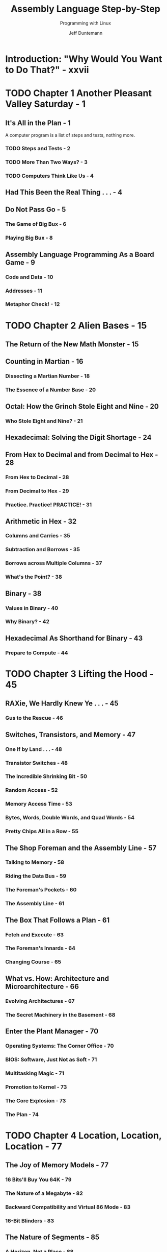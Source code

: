 #+TITLE: Assembly Language Step-by-Step
#+SUBTITLE: Programming with Linux
#+VERSION: 3rd
#+AUTHOR: Jeff Duntemann
#+STARTUP: entitiespretty

* Introduction: "Why Would You Want to Do That?" - xxvii
* TODO Chapter 1 Another Pleasant Valley Saturday - 1
** It's All in the Plan - 1
   A computer program is a list of steps and tests, nothing more.

*** TODO Steps and Tests - 2
*** TODO More Than Two Ways? - 3
*** TODO Computers Think Like Us - 4

** Had This Been the Real Thing . . . - 4
** Do Not Pass Go - 5
*** The Game of Big Bux - 6
*** Playing Big Bux - 8

** Assembly Language Programming As a Board Game - 9
*** Code and Data - 10
*** Addresses - 11
*** Metaphor Check! - 12

* TODO Chapter 2 Alien Bases - 15
** The Return of the New Math Monster - 15
** Counting in Martian - 16
*** Dissecting a Martian Number - 18
*** The Essence of a Number Base - 20

** Octal: How the Grinch Stole Eight and Nine - 20
*** Who Stole Eight and Nine? - 21

** Hexadecimal: Solving the Digit Shortage - 24
** From Hex to Decimal and from Decimal to Hex - 28
*** From Hex to Decimal - 28
*** From Decimal to Hex - 29
*** Practice. Practice! PRACTICE! - 31

** Arithmetic in Hex - 32
*** Columns and Carries - 35
*** Subtraction and Borrows - 35
*** Borrows across Multiple Columns - 37
*** What's the Point? - 38

** Binary - 38
*** Values in Binary - 40
*** Why Binary? - 42

** Hexadecimal As Shorthand for Binary - 43
*** Prepare to Compute - 44

* TODO Chapter 3 Lifting the Hood - 45
** RAXie, We Hardly Knew Ye . . . - 45
*** Gus to the Rescue - 46

** Switches, Transistors, and Memory - 47
*** One If by Land . . . - 48
*** Transistor Switches - 48
*** The Incredible Shrinking Bit - 50
*** Random Access - 52
*** Memory Access Time - 53
*** Bytes, Words, Double Words, and Quad Words - 54
*** Pretty Chips All in a Row - 55

** The Shop Foreman and the Assembly Line - 57
*** Talking to Memory - 58
*** Riding the Data Bus - 59
*** The Foreman's Pockets - 60
*** The Assembly Line - 61

** The Box That Follows a Plan - 61
*** Fetch and Execute - 63
*** The Foreman's Innards - 64
*** Changing Course - 65

** What vs. How: Architecture and Microarchitecture - 66
*** Evolving Architectures - 67
*** The Secret Machinery in the Basement - 68

** Enter the Plant Manager - 70
*** Operating Systems: The Corner Office - 70
*** BIOS: Software, Just Not as Soft - 71
*** Multitasking Magic - 71
*** Promotion to Kernel - 73
*** The Core Explosion - 73
*** The Plan - 74

* TODO Chapter 4 Location, Location, Location - 77
** The Joy of Memory Models - 77
*** 16 Bits'll Buy You 64K - 79
*** The Nature of a Megabyte - 82
*** Backward Compatibility and Virtual 86 Mode - 83
*** 16-Bit Blinders - 83

** The Nature of Segments - 85
*** A Horizon, Not a Place - 88
*** Making 20-Bit Addresses out of 16-Bit Registers - 88

** 16-Bit and 32-Bit Registers - 90
*** General-Purpose Registers - 91
*** Register Halves - 93
*** The Instruction Pointer - 95
*** The Flags Register - 96

** The Three Major Assembly Programming Models - 96
*** Real Mode Flat Model - 97
*** Real Mode Segmented Model - 99
*** Protected Mode Flat Model - 101

** What Protected Mode Won't Let Us Do Anymore - 104
*** Memory-Mapped Video - 104
*** Direct Access to Port Hardware - 105
*** Direct Calls into the BIOS - 106

** Looking Ahead: 64-Bit "Long Mode" - 106
*** 64-Bit Memory: What May Be Possible Someday vs. What We Can Do Now - 107

* TODO Chapter 5  The Right to Assemble - 109
** Files and What's Inside Them - 110
*** Binary Files vs. Text Files - 111
*** Looking at File Internals with the Bless Editor - 112
*** Interpreting Raw Data - 116
*** "Endianness" - 117

** Text In, Code Out - 121
*** Assembly Language - 121
*** Comments - 124
*** Beware "Write-Only" Source Code! - 124
*** Object Code and Linkers - 125
*** Relocatability - 128

** The Assembly Language Development Process - 128
*** The Discipline of Working Directories - 129
*** Editing the Source Code File - 131
*** Assembling the Source Code File - 131
*** Assembler Errors - 132
*** Back to the Editor - 133
*** Assembler Warnings - 134
*** Linking the Object Code File - 135
*** Linker Errors - 136
*** Testing the .EXE File - 136
*** Errors versus Bugs - 137
*** Are We There Yet? - 138
*** Debuggers and Debugging - 138

** Taking a Trip Down Assembly Lane - 139
*** Installing the Software - 139
*** Step 1: Edit the Program in an Editor - 142
*** Step 2: Assemble the Program with NASM - 143
*** Step 3: Link the Program with LD - 146
*** Step 4: Test the Executable File - 147
*** Step 5: Watch It Run in the Debugger - 147
*** Ready to Get Serious? - 153

* TODO Chapter 6 A Place to Stand, with Access to Tools - 155
** The Kate Editor - 157
*** Installing Kate - 157
*** Launching Kate - 158
*** Configuration - 160
*** Kate Sessions - 162
**** Creating a New Session - 162
**** Opening an Existing Session - 163
**** Deleting or Renaming Sessions - 163

*** Kate's File Management - 164
**** Filesystem Browser Navigation - 165
**** Adding a File to the Current Session - 165
**** Dropping a File from the Current Session - 166
**** Switching Between Session Files in the Editor - 166
**** Creating a Brand-New File - 166
**** Creating a Brand-New Folder on Disk - 166
**** Deleting a File from Disk (Move File to Trash) - 166
**** Reloading a File from Disk - 167
**** Saving All Unsaved Changes in Session Files - 167
**** Printing the File in the Editor Window - 167
**** Exporting a File As HTML - 167

*** Adding Items to the Toolbar - 167
*** Kate's Editing Controls - 168
**** Cursor Movement - 169
**** Bookmarks - 169
**** Selecting Text - 170
**** Searching the Text - 171
**** Using Search and Replace - 172

*** Using Kate While Programming - 172
**** Creating and Using Project Directories - 173
**** Focus! - 175

*** Linux and Terminals - 176
**** The Linux Console - 176
**** Character Encoding in Konsole - 177
**** The Three Standard Unix Files - 178
**** I/O Redirection - 180
**** Simple Text Filters - 182
**** Terminal Control with Escape Sequences - 183
**** So Why Not GUI Apps? - 185

*** Using Linux Make - 186
**** Dependencies - 187
**** When a File Is Up to Date - 189
**** Chains of Dependencies - 189
**** Invoking Make from Inside Kate - 191
**** Using Touch to Force a Build - 193

*** The Insight Debugger - 194
**** Running Insight - 195
**** Insight's Many Windows - 195
**** A Quick Insight Run-Through - 197
**** Pick Up Your Tools . . . - 200

* TODO Chapter 7 Following Your Instructions - 201
** Build Yourself a Sandbox - 201
*** A Minimal NASM Program - 202

** Instructions and Their Operands - 204
*** Source and Destination Operands - 204
*** Immediate Data - 205
*** Register Data - 207
*** Memory Data - 209
*** Confusing Data and Its Address - 210
*** The Size of Memory Data - 211
*** The Bad Old Days - 211

** Rally Round the Flags, Boys! - 212
*** Flag Etiquette - 215
*** Adding and Subtracting One with INC and DEC - 215
*** Watching Flags from Insight - 216
*** How Flags Change Program Execution - 218

** Signed and Unsigned Values - 221
*** Two's Complement and NEG - 221
*** Sign Extension and MOVSX - 224

** Implicit Operands and MUL - 225
*** MUL and the Carry Flag - 227
*** Unsigned Division with DIV - 228
*** The x86 Slowpokes - 229

** Reading and Using an Assembly Language Reference - 230
*** Memory Joggers for Complex Memories - 230
*** An Assembly Language Reference for Beginners - 231
*** Flags - 232

** NEG: Negate (Two’s Complement; i.e., Multiply by -1) - 233
*** Flags affected - 233
*** Legal forms - 233
*** Examples - 233
*** Notes - 233
*** Legal Forms - 234
*** Operand Symbols - 234
*** Examples - 235
*** Notes - 235
*** What's Not Here . . . - 235

* TODO Chapter 8 Our Object All Sublime - 237
** The Bones of an Assembly Language Program - 237
*** The Initial Comment Block - 239
*** The .data Section - 240
*** The .bss Section - 240
*** The .text Section - 241
*** Labels - 241
*** Variables for Initialized Data - 242
*** String Variables - 242
*** Deriving String Length with EQU and $ - 244

** Last In, First Out via the Stack - 246
*** Five Hundred Plates per Hour - 246
*** Stacking Things Upside Down - 248
*** Push-y Instructions - 249
*** POP Goes the Opcode - 251
*** Storage for the Short Term - 253

** Using Linux Kernel Services Through INT80 - 254
*** An Interrupt That Doesn’t Interrupt Anything - 254
*** Getting Home Again - 259
*** Exiting a Program via INT 80h - 260
*** Software Interrupts versus Hardware Interrupts - 261
*** INT 80h and the Portability Fetish - 262

** Designing a Non-Trivial Program - 264
*** Defining the Problem - 264
*** Starting with Pseudo-code - 265
*** Successive Refinement - 266
*** Those Inevitable "Whoops!" Moments - 270
*** Scanning a Buffer - 271
*** "Off By One" Errors - 273
*** Going Further - 277

* TODO Chapter 9 Bits, Flags, Branches, and Tables - 279
** Bits Is Bits (and Bytes Is Bits) - 279
*** Bit Numbering - 280
*** "It's the Logical Thing to Do, Jim. . ." - 280
*** The AND Instruction - 281
*** Masking Out Bits - 282
*** The OR Instruction - 283
*** The XOR Instruction - 284
*** The NOT Instruction - 285
*** Segment Registers Don’t Respond to Logic! - 285

** Shifting Bits - 286
*** Shift By What? - 286
*** How Bit Shifting Works - 287
*** Bumping Bits into the Carry Flag - 287
*** The Rotate Instructions - 288
*** Setting a Known Value into the Carry Flag - 289

** Bit-Bashing in Action - 289
*** Splitting a Byte into Two Nybbles - 292
*** Shifting the High Nybble into the Low Nybble - 293
*** Using a Lookup Table - 293
*** Multiplying by Shifting and Adding - 295

** Flags, Tests, and Branches - 298
*** Unconditional Jumps - 298
*** Conditional Jumps - 299
*** Jumping on the Absence of a Condition - 300
*** Flags - 301
*** Comparisons with CMP - 301
*** A Jungle of Jump Instructions - 302
*** "Greater Than" Versus "Above" - 303
*** Looking for 1-Bits with TEST - 304
*** Looking for 0 Bits with BT - 306

** Protected Mode Memory Addressing in Detail - 307
*** Effective Address Calculations - 308
*** Displacements - 309
*** Base + Displacement Addressing - 310
*** Base + Index Addressing - 310
*** Index × Scale + Displacement Addressing - 312
*** Other Addressing Schemes - 313
*** LEA: The Top-Secret Math Machine - 315
*** The Burden of 16-Bit Registers - 317

** Character Table Translation - 318
*** Translation Tables - 318
*** Translating with MOV or XLAT - 320

** Tables Instead of Calculations - 325

* TODO Chapter 10 Dividing and Conquering - 327
** Boxes within Boxes - 328
*** Procedures As Boxes for Code - 329

** Calling and Returning - 336
*** Calls within Calls - 338
*** The Dangers of Accidental Recursion - 340
*** A Flag Etiquette Bug to Beware Of - 341
*** Procedures and the Data They Need - 342
*** Saving the Caller's Registers - 343
*** Local Data - 346
*** More Table Tricks - 347
*** Placing Constant Data in Procedure Definitions - 349

** Local Labels and the Lengths of Jumps - 350
*** "Forcing" Local Label Access - 353
*** Short, Near, and Far Jumps - 354

** Building External Procedure Libraries - 355
*** Global and External Declarations - 356
*** The Mechanics of Globals and Externals - 357
*** Linking Libraries into Your Programs - 365
*** The Dangers of Too Many Procedures and Too Many Libraries - 366

** The Art of Crafting Procedures - 367
*** Maintainability and Reuse - 367
*** Deciding What Should Be a Procedure - 368
*** Use Comment Headers! - 370

** Simple Cursor Control in the Linux Console - 371
*** Console Control Cautions - 377

** Creating and Using Macros - 378
*** The Mechanics of Macro Definition - 379
*** Defining Macros with Parameters - 385
*** The Mechanics of Invoking Macros - 386
*** Local Labels Within Macros - 387
*** Macro Libraries As Include Files - 388
*** Macros versus Procedures: Pros and Cons - 389

* TODO Chapter 11 Strings and Things - 393
** The Notion of an Assembly Language String - 393
*** Turning Your "String Sense" Inside-Out - 394
*** Source Strings and Destination Strings - 395
*** A Text Display Virtual Screen - 395

** REP STOSB, the Software Machine Gun - 402
*** Machine-Gunning the Virtual Display - 403
*** Executing the STOSB Instruction - 404
*** STOSB and the Direction Flag (DF) - 405
*** Defining Lines in the Display Buffer - 406
*** Sending the Buffer to the Linux Console - 406

** The Semiautomatic Weapon: STOSB without REP - 407
*** Who Decrements ECX? - 407
*** The LOOP Instructions - 408
*** Displaying a Ruler on the Screen - 409
*** MUL Is Not IMUL - 410
*** Adding ASCII Digits - 411
*** Adjusting AAA's Adjustments - 413
*** Ruler's Lessons - 414
*** 16-bit and 32-bit Versions of STOS - 414

** MOVSB: Fast Block Copies - 414
*** DF and Overlapping Block Moves - 416
*** Single-Stepping REP String Instructions with Insight - 418

** Storing Data to Discontinuous Strings - 419
*** Displaying an ASCII Table - 419
*** Nested Instruction Loops - 420
*** Jumping When ECX Goes to 0 - 421
*** Closing the Inner Loop - 421
*** Closing the Outer Loop - 422
*** Showchar Recap - 423

** Command-Line Arguments and Examining the Stack - 424
*** Virtual Memory in Two Chunks - 424
*** Anatomy of the Linux Stack - 427
*** Why Stack Addresses Aren't Predictable - 429
*** Setting Command-Line Arguments with Insight - 429
*** Examining the Stack with Insight’s Memory View - 430

** String Searches with SCASB - 432
*** REPNE vs. REPE - 435
*** Pop the Stack or Address It? - 436
*** For Extra Credit . . . - 438

* TODO Chapter 12 Heading Out to C - 439
** What's GNU? - 440
*** The Swiss Army Compiler - 441
*** Building Code the GNU Way - 441
*** How to Use gcc in Assembly Work - 443
*** Why Not gas? - 444

** Linking to the Standard C Library - 445
*** C Calling Conventions - 446
*** A Framework to Build On - 447
*** Saving and Restoring Registers - 447
*** Setting Up a Stack Frame - 448
*** Destroying a Stack Frame - 450
*** Characters Out via ~puts()~ - 451

** Formatted Text Output with ~printf()~ - 452
*** Passing Parameters to ~printf()~ - 454

** Data In with ~fgets()~ and ~scanf()~ - 456
*** Using ~scanf()~ for Entry of Numeric Values - 458

** Be a Time Lord - 462
*** The C Library's Time Machine - 462
*** Fetching time_t Values from the System Clock - 464
*** Converting a time_t Value to a Formatted String - 464
*** Generating Separate Local Time Values - 465
*** Making a Copy of glibc's tm Struct with MOVSD - 466

** Understanding AT&T Instruction Mnemonics - 470
*** AT&T Mnemonic Conventions - 470
*** Examining gas Source Files Created by gcc - 471
*** AT&T Memory Reference Syntax - 474

** Generating Random Numbers - 475
*** Seeding the Generator with ~srand()~ - 476
*** Generating Pseudorandom Numbers - 477
*** Some Bits Are More Random Than Others             
*** Calls to Addresses in Registers - 483

** How C Sees Command-Line Arguments - 484
** Simple File I/O - 487
*** Converting Strings into Numbers with ~sscanf()~ - 487
*** Creating and Opening Files - 489
*** Reading Text from Files with ~fgets()~ - 490
*** Writing Text to Files with ~fprintf()~ - 493
*** Notes on Gathering Your Procedures into Libraries - 494


* TODO Conclusion: Not the End, But Only the Beginning - 503
** Where to Now? - 504
** Stepping off Square One - 506

* Appendix A Partial x86 Instruction Set Reference - 507
* Appendix B Character Set Charts - 583
* Index - 587
